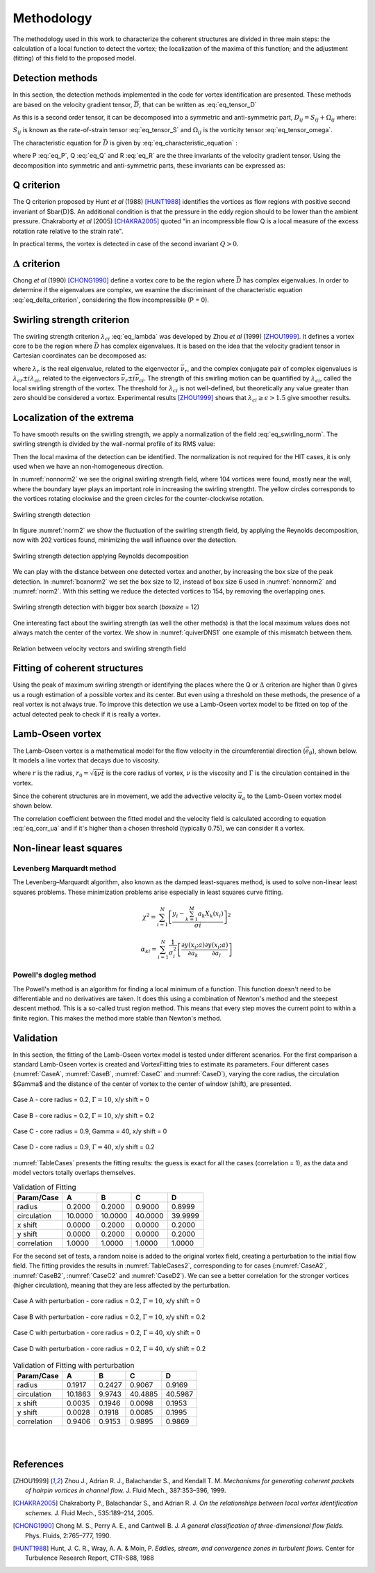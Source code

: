 Methodology
===========

The methodology used in this work to characterize the coherent structures are
divided in three main steps: the calculation of a local function to detect the
vortex; the localization of the maxima of this function; and the adjustment
(fitting) of this field to the proposed model.

Detection methods
-----------------
In this section, the detection methods implemented in the code for vortex
identification are presented. These methods are based on the velocity gradient
tensor, :math:`\overline{D}`, that can be written as :eq:`eq_tensor_D`


.. math::
   D_{ij} = \frac{\partial u_i}{\partial x_j}
   :label: eq_tensor_D

As this is a second order tensor, it can be decomposed into a symmetric and
anti-symmetric part, :math:`D_{ij} = S_{ij} + \Omega_{ij}` where:

.. math::
   S_{ij} = \frac{1}{2} \left(\frac{\partial u_i}{\partial x_j} +
   \frac{\partial u_j}{\partial x_i}\right)
   :label: eq_tensor_S

.. math::
   \Omega_{ij} = \frac{1}{2} \left(\frac{\partial u_i}{\partial x_j} -
   \frac{\partial u_j}{\partial x_i}\right)
   :label: eq_tensor_omega

:math:`S_{ij}` is known as the rate-of-strain tensor :eq:`eq_tensor_S` and :math:`\Omega_{ij}` is the
vorticity tensor :eq:`eq_tensor_omega`.

The characteristic equation for :math:`\bar{D}` is given by :eq:`eq_characteristic_equation` :

.. math::
   \lambda^3 + P \lambda^2 + Q \lambda + R = 0
   :label: eq_characteristic_equation

where P :eq:`eq_P`, Q :eq:`eq_Q` and R :eq:`eq_R` are the three invariants of the velocity gradient tensor. Using
the decomposition into symmetric and anti-symmetric parts, these invariants
can be expressed as:

.. math::
   P = -tr(\bar{D})
   :label: eq_P

.. math::
   Q = \frac{1}{2} (tr(\bar{D})^2 -tr(\bar{D}^2)) = \frac{1}{2} (\|\Omega\|^2 -\|S\|^2)
   :label: eq_Q

.. math::
   R = -det(\bar{D})
   :label: eq_R

Q criterion
-----------

The Q criterion proposed by Hunt *et al* (1988) [HUNT1988]_ identifies the vortices
as flow regions with positive second invariant of $\bar{D}$. An additional
condition is that the pressure in the eddy region should to be lower than the
ambient pressure. Chakraborty *et al* (2005) [CHAKRA2005]_ quoted "in
an incompressible flow Q is a local measure of the excess rotation rate relative
to the strain rate".

In practical terms, the vortex is detected in case of the second invariant  :math:`Q > 0`.

:math:`\Delta` criterion
------------------------

Chong *et al* (1990) [CHONG1990]_ define a vortex core to be the region where 
:math:`\bar{D}` has complex eigenvalues. In order to determine if the eigenvalues
are complex, we examine the discriminant of the characteristic equation :eq:`eq_delta_criterion`, 
considering the flow incompressible (P = 0).

.. math::
   \Delta = \left(\frac{Q}{3}\right)^3 + \left(\frac{R}{2}\right)^2 > 0
   :label: eq_delta_criterion

Swirling strength criterion
---------------------------

The swirling strength criterion :math:`\lambda_{ci}` :eq:`eq_lambda`
was developed by Zhou *et al* (1999) [ZHOU1999]_. 
It defines a vortex core to be the region where
:math:`\bar{D}` has complex eigenvalues. It is based on the idea that the
velocity gradient tensor in Cartesian coordinates can be decomposed as:

.. math::
   \bar{D} = [\bar{\nu_r} \bar{\nu_{cr}} \bar{\nu_{ci}}]^T
   \left[\begin{array}{ccc}
   \lambda_r & 0 & 0 \\
   0 & \lambda_{cr} & \lambda_{ci} \\
   0 & -\lambda_{ci} & \lambda_{cr} \end{array}\right]
   [\bar{\nu_r} \bar{\nu_{cr}} \bar{\nu_{ci}}]^T
   :label: eq_lambda

where :math:`\lambda_r` is the real eigenvalue, related to the eigenvector
:math:`\bar{\nu_r}`, and the complex conjugate pair of complex eigenvalues is
:math:`\lambda_{cr}  \pm i\lambda_{ci}`, related to the eigenvectors
:math:`\bar{\nu_r} \pm i\bar{\nu_{ci}}`. The strength of this swirling motion can
be quantified by :math:`\lambda_{ci}`, called the local swirling strength of the
vortex. The threshold for :math:`\lambda_{ci}` is not well-defined, but theoretically
any value greater than zero should be considered a vortex. Experimental results
[ZHOU1999]_ shows that :math:`\lambda_{ci} \geq \epsilon > 1.5` give smoother results.


Localization of the extrema
---------------------------

To have smooth results on the swirling strength, we apply a normalization of the
field :eq:`eq_swirling_norm`. The swirling strength is divided by the wall-normal profile of its RMS value:

.. math::
   \bar{\lambda}_{ci}(x_{1/3},x_2) = \frac{\lambda_{ci}(x_{1/3},x_2)}{\lambda_{ci,RMS}(x_2)}
   :label: eq_swirling_norm

Then the local maxima of the detection can be identified. The normalization is
not required for the HIT cases, it is only used when we have an non-homogeneous
direction.

In :numref:`nonnorm2` we see the original swirling strength field, where
104 vortices were found, mostly near the wall, where the boundary layer plays an
important role in increasing the swirling strengtht. The yellow circles corresponds
to the vortices rotating clockwise and the green circles for the counter-clockwise
rotation. 

.. _nonnorm2:
.. figure:: _images/PIVnonnormalized.png
   :alt: non normalized PIV field - Swirling strength detection
   :align: center
   
   Swirling strength detection

In figure :numref:`norm2` we show the fluctuation of the swirling strength field,
by applying the Reynolds decomposition, now with 202 vortices found, minimizing
the wall influence over the detection.

.. _norm2:
.. figure:: _images/PIVnormalized.png
   :alt: normalized PIV field - Swirling strength detection
   :align: center
   
   Swirling strength detection applying Reynolds decomposition

We can play with the distance between one detected vortex and another, by increasing
the box size of the peak detection. In :numref:`boxnorm2` we set the box size
to 12, instead of box size 6 used in :numref:`nonnorm2` and :numref:`norm2`.
With this setting we reduce the detected vortices to 154, by removing the overlapping
ones.

.. _boxnorm2:
.. figure:: _images/PIVbox12normalized.png
   :alt: normalized PIV field with boxsize = 12 - Swirling strength detection
   :align: center
   
   Swirling strength detection with bigger box search (*boxsize* = 12)

One interesting fact about the swirling strength (as well the other methods) is
that the local maximum values does not always match the center of the vortex. We
show in :numref:`quiverDNS1` one example of this mismatch between them.

.. _quiverDNS1:
.. figure:: _images/dns_quiver1.png
   :alt: relation between velocity vectors and swirling strength field
   :align: center
   
   Relation between velocity vectors and swirling strength field

Fitting of coherent structures
------------------------------

Using the peak of maximum swirling strength or identifying the places where the
Q or :math:`\Delta` criterion are higher than 0 gives us a rough estimation of a possible
vortex and its center. But even using a threshold on these methods, the presence
of a real vortex is not always true. To improve this detection we use a Lamb-Oseen
vortex model to be fitted on top of the actual detected peak to check if it is
really a vortex. 


Lamb-Oseen vortex
-----------------

The Lamb-Oseen vortex is a mathematical model for the flow velocity in the
circumferential direction (:math:`\vec{e_\theta}`), shown below. It
models a line vortex that decays due to viscosity.

.. math::
   \vec{u}_\theta(r,t) = \frac{\Gamma}{2\pi r} \left[ 1 - \exp \left(
   -\left(\frac{r}{r_0(t)}\right)^2\right)\right] \vec{e}_{\theta}
   :label: eq_oseenDecay

where :math:`r` is the radius, :math:`r_0 = \sqrt{4 \nu t}` is the core radius of vortex,
:math:`\nu` is the viscosity and :math:`\Gamma` is the circulation contained in the vortex. 

Since the coherent structures are in movement, we add the
advective velocity :math:`\vec{u_a}` to the Lamb-Oseen vortex model shown below.  

.. math::
   \vec{u}_\theta(r,t) = \vec{u}_a + \frac{\Gamma}{2\pi r} \left[ 1 - \exp \left(
   -\left(\frac{r}{r_0}\right)^2\right)\right] \vec{e}_{\theta}
   :label: eq_oseen

The correlation coefficient between the fitted model and the velocity field is calculated 
according to equation :eq:`eq_corr_ua` and if it's higher than a chosen threshold 
(typically 0.75), we can consider it a vortex.


.. math::
   R(model/data) = \left( \frac{\langle (\vec{u}_{data}-\vec{u}_a).(\vec{u}_{model}
   -\vec{u}_a)\rangle }{\sqrt{\langle (\vec{u}_{data}-\vec{u}_a)^2\rangle}
   \sqrt{\langle (\vec{u}_{model}-\vec{u}_a)^2\rangle}} \right)^{1/2}
   :label: eq_corr_ua

Non-linear least squares
------------------------

Levenberg Marquardt method
``````````````````````````

The Levenberg–Marquardt algorithm, also known as the damped least-squares method,
is used to solve non-linear least squares problems. These minimization problems
arise especially in least squares curve fitting.

.. math::
   \chi^2 = \sum_{i=1}^N \left[ \frac{y_i - \sum_{k=1}^M a_k X_k (x_i)}{\sigma i} \right]^2

.. math::
   \alpha_{kl} = \sum_{i=1}^N \frac{1}{\sigma_i^2} \left[ \frac{\partial y(x_i;a)}{\partial a_k} \frac{\partial y(x_i;a)}{\partial a_l} \right]


Powell's dogleg method
``````````````````````

The Powell's method is an algorithm for finding a local minimum of a function.
This function doesn't need to be differentiable and no derivatives are taken. It
does this using a combination of Newton's method and the steepest descent method.
This is a so-called trust region method. This means that every step moves the
current point to within a finite region. This makes the method more stable than
Newton's method.


Validation
----------

In this section, the fitting of the Lamb-Oseen vortex model is tested under different scenarios.
For the first comparison a standard Lamb-Oseen vortex is created and VortexFitting tries to estimate its parameters.
Four different cases (:numref:`CaseA`, :numref:`CaseB`, :numref:`CaseC` and :numref:`CaseD`), varying the core radius, the circulation $\Gamma$ and the distance of the center of vortex to the center of window (shift), are presented.

.. _CaseA:
.. figure:: _images/test_02_10.png
   :width: 45 %
   :alt: Case A - core radius = 0.2, Gamma = 10, x/y shift = 0
   :align: center

   Case A - core radius = 0.2, :math:`\Gamma = 10`, x/y shift = 0

.. _CaseB:
.. figure:: _images/test_02_10_02.png
   :width: 45 %
   :alt: Case B - core radius = 0.2, Gamma = 10, x/y shift = 0.2
   :align: center

   Case B - core radius = 0.2, :math:`\Gamma = 10`, x/y shift = 0.2
   
.. _CaseC:   
.. figure:: _images/test_09_40.png
   :width: 45 %
   :alt: Case C - core radius = 0.9, :math:`\Gamma = 40`, x/y shift = 0
   :align: center

   Case C - core radius = 0.9, Gamma = 40, x/y shift = 0

.. _CaseD:   
.. figure:: _images/test_09_40_02.png
   :width: 45 %
   :alt: Case D - core radius = 0.9, Gamma = 40, x/y shift = 0.2
   :align: center

   Case D - core radius = 0.9, :math:`\Gamma = 40`, x/y shift = 0.2

:numref:`TableCases` presents the fitting results: the guess is exact for all the cases (correlation = 1), as the data and model vectors totally overlaps themselves.

.. _TableCases:
.. table:: Validation of Fitting

    +-----------+-------+-------+-------+-------+
    |Param/Case |A      |B      |C      |D      |
    +===========+=======+=======+=======+=======+
    |radius     |0.2000 |0.2000 |0.9000 |0.8999 |
    +-----------+-------+-------+-------+-------+
    |circulation|10.0000|10.0000|40.0000|39.9999|
    +-----------+-------+-------+-------+-------+
    |x shift    |0.0000 |0.2000 |0.0000 |0.2000 |
    +-----------+-------+-------+-------+-------+
    |y shift    |0.0000 |0.2000 |0.0000 |0.2000 |
    +-----------+-------+-------+-------+-------+
    |correlation|1.0000 |1.0000 |1.0000 |1.0000 |
    +-----------+-------+-------+-------+-------+


For the second set of tests, a random noise is added to the original vortex field, creating a perturbation to the initial flow field.
The fitting provides the results in :numref:`TableCases2`, corresponding to for cases (:numref:`CaseA2`, :numref:`CaseB2`, :numref:`CaseC2` and :numref:`CaseD2`).
We can see a better correlation for the stronger vortices (higher circulation), meaning that they are less affected by the perturbation. 

.. _CaseA2:
.. figure:: _images/test_02_10N.png
   :width: 45 %
   :alt: Case A with perturbation - core radius = 0.2, Gamma = 10, x/y shift = 0
   :align: center

   Case A with perturbation - core radius = 0.2, :math:`\Gamma = 10`, x/y shift = 0

.. _CaseB2:
.. figure:: _images/test_02_10_02N.png
   :width: 45 %
   :alt: Case B with perturbation - core radius = 0.2, Gamma = 10, x/y shift = 0.2
   :align: center

   Case B with perturbation - core radius = 0.2, :math:`\Gamma = 10`, x/y shift = 0.2
   
.. _CaseC2:   
.. figure:: _images/test_09_40N.png
   :width: 45 %
   :alt: Case C with perturbation - core radius = 0.2, Gamma = 40, x/y shift = 0
   :align: center

   Case C with perturbation - core radius = 0.2, :math:`\Gamma = 40`, x/y shift = 0

.. _CaseD2:   
.. figure:: _images/test_09_40_02N.png
   :width: 45 %
   :alt: Case D with perturbation - core radius = 0.2, Gamma = 40, x/y shift = 0.2
   :align: center

   Case D with perturbation - core radius = 0.2, :math:`\Gamma = 40`, x/y shift = 0.2


.. _TableCases2:
.. table:: Validation of Fitting with perturbation

    +-----------+-------+-------+-------+-------+
    |Param/Case |A      |B      |C      |D      |
    +===========+=======+=======+=======+=======+
    |radius     |0.1917 |0.2427 |0.9067 |0.9169 |
    +-----------+-------+-------+-------+-------+
    |circulation|10.1863|9.9743 |40.4885|40.5987|
    +-----------+-------+-------+-------+-------+
    |x shift    |0.0035 |0.1946 |0.0098 |0.1953 |
    +-----------+-------+-------+-------+-------+
    |y shift    |0.0028 |0.1918 |0.0085 |0.1995 |
    +-----------+-------+-------+-------+-------+
    |correlation|0.9406 |0.9153 |0.9895 |0.9869 |
    +-----------+-------+-------+-------+-------+


|
|

References
----------

.. [ZHOU1999] Zhou J., Adrian R. J., Balachandar S., and Kendall T. M.
   *Mechanisms for generating coherent packets of hairpin vortices in channel flow.*
   J. Fluid Mech., 387:353–396, 1999.

.. [CHAKRA2005] Chakraborty P., Balachandar S., and Adrian R. J. 
   *On the relationships between local vortex identification schemes.*
   J. Fluid Mech., 535:189–214, 2005.

.. [CHONG1990] Chong M. S., Perry A. E., and Cantwell B. J. 
   *A general classification of three-dimensional flow fields.*
   Phys. Fluids, 2:765–777, 1990.

.. [HUNT1988] Hunt, J. C. R., Wray, A. A. & Moin, P.
   *Eddies, stream, and convergence zones in turbulent flows.*
   Center for Turbulence Research Report, CTR-S88, 1988


